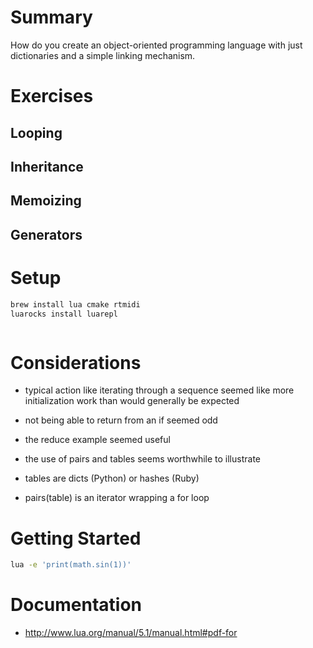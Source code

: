 * Summary

How do you create an object-oriented programming language with just
dictionaries and a simple linking mechanism.

* Exercises

** Looping

** Inheritance

** Memoizing

** Generators

* Setup

#+begin_src sh
brew install lua cmake rtmidi
luarocks install luarepl

#+end_src

#+begin_src lua

#+end_src
* Considerations

- typical action like iterating through a sequence seemed like more initialization work than would generally be expected

- not being able to return from an if seemed odd

- the reduce example seemed useful

- the use of pairs and tables seems worthwhile to illustrate

- tables are dicts (Python) or hashes (Ruby)

- pairs(table) is an iterator wrapping a for loop

* Getting Started

#+begin_src sh
lua -e 'print(math.sin(1))'
#+end_src

#+RESULTS:
: 0.8414709848079

* Documentation

- http://www.lua.org/manual/5.1/manual.html#pdf-for
